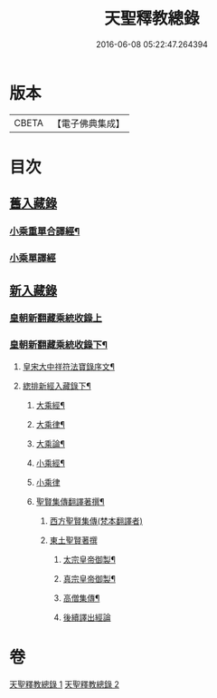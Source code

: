 #+TITLE: 天聖釋教總錄 
#+DATE: 2016-06-08 05:22:47.264394

* 版本
 |     CBETA|【電子佛典集成】|

* 目次
** [[file:KR6s0099_001.txt::001-0661b1][舊入藏錄]]
*** [[file:KR6s0099_001.txt::001-0661b2][小乘重單合譯經¶]]
*** [[file:KR6s0099_001.txt::001-0671a5][小乘單譯經]]
** [[file:KR6s0099_002.txt::002-0673b0][新入藏錄]]
*** [[file:KR6s0099_002.txt::002-0673b0][皇朝新翻藏乘統收錄上]]
*** [[file:KR6s0099_002.txt::002-0680b2][皇朝新翻藏乘統收錄下¶]]
**** [[file:KR6s0099_002.txt::002-0680b3][皇宋大中祥符法寶錄序文¶]]
**** [[file:KR6s0099_002.txt::002-0682a6][緫排新經入藏錄下¶]]
***** [[file:KR6s0099_002.txt::002-0682b2][大乘經¶]]
***** [[file:KR6s0099_002.txt::002-0695a7][大乘律¶]]
***** [[file:KR6s0099_002.txt::002-0695a9][大乘論¶]]
***** [[file:KR6s0099_002.txt::002-0696a3][小乘經¶]]
***** [[file:KR6s0099_002.txt::002-0699a12][小乘律]]
***** [[file:KR6s0099_002.txt::002-0699b13][聖賢集傳翻譯著撰¶]]
****** [[file:KR6s0099_002.txt::002-0699b13][西方聖賢集傳(梵本翻譯者)]]
****** [[file:KR6s0099_002.txt::002-0701b13][東土聖賢著撰]]
******* [[file:KR6s0099_002.txt::002-0702a6][太宗皇帝御製¶]]
******* [[file:KR6s0099_002.txt::002-0702b12][真宗皇帝御製¶]]
******* [[file:KR6s0099_002.txt::002-0703a4][高僧集傳¶]]
******* [[file:KR6s0099_002.txt::002-0703b7][後續譯出經論]]

* 卷
[[file:KR6s0099_001.txt][天聖釋教總錄 1]]
[[file:KR6s0099_002.txt][天聖釋教總錄 2]]

